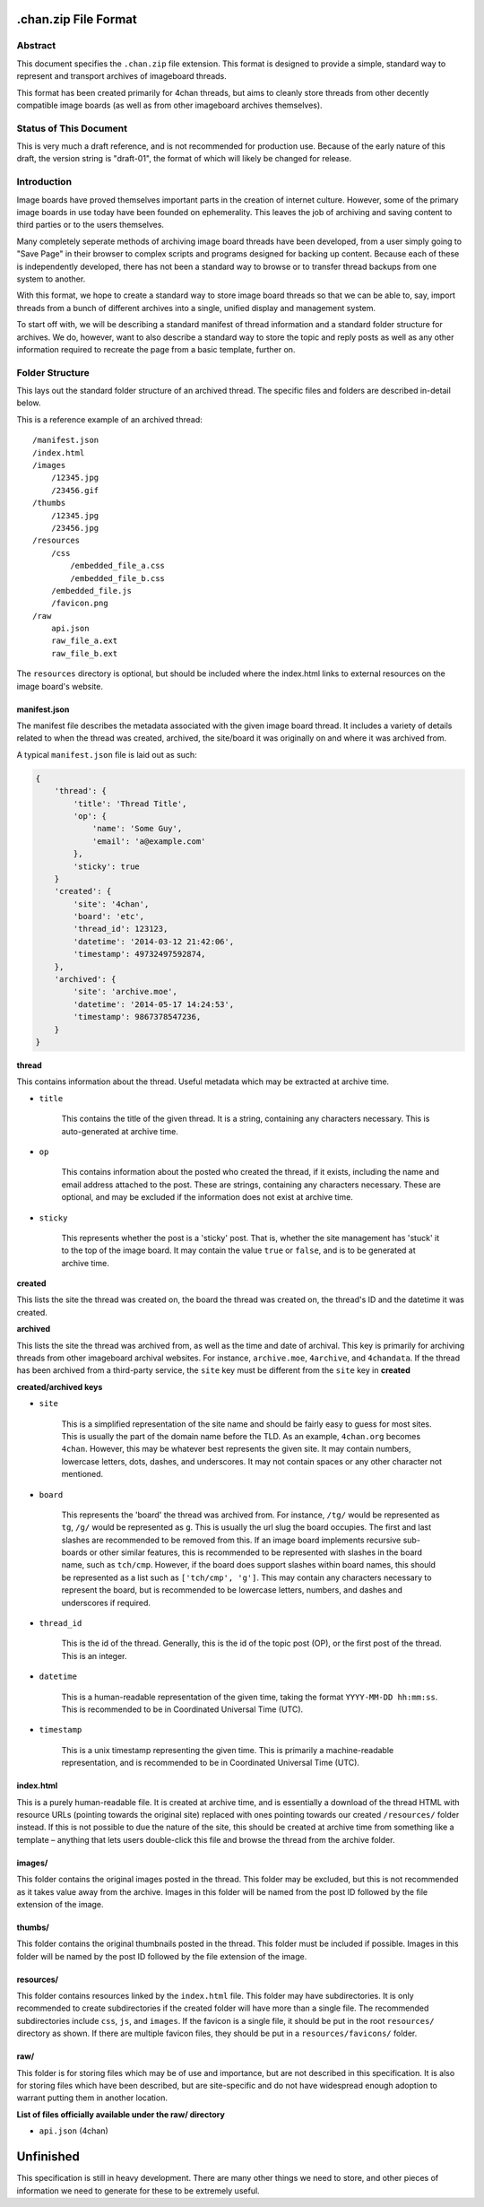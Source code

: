 .chan.zip File Format
=====================

Abstract
--------
This document specifies the ``.chan.zip`` file extension. This format is designed to provide a simple, standard way to represent and transport archives of imageboard threads.

This format has been created primarily for 4chan threads, but aims to cleanly store threads from other decently compatible image boards (as well as from other imageboard archives themselves).

Status of This Document
-----------------------
This is very much a draft reference, and is not recommended for production use. Because of the early nature of this draft, the version string is "draft-01", the format of which will likely be changed for release.

Introduction
------------
Image boards have proved themselves important parts in the creation of internet culture. However, some of the primary image boards in use today have been founded on ephemerality. This leaves the job of archiving and saving content to third parties or to the users themselves.

Many completely seperate methods of archiving image board threads have been developed, from a user simply going to "Save Page" in their browser to complex scripts and programs designed for backing up content. Because each of these is independently developed, there has not been a standard way to browse or to transfer thread backups from one system to another.

With this format, we hope to create a standard way to store image board threads so that we can be able to, say, import threads from a bunch of different archives into a single, unified display and management system.

To start off with, we will be describing a standard manifest of thread information and a standard folder structure for archives. We do, however, want to also describe a standard way to store the topic and reply posts as well as any other information required to recreate the page from a basic template, further on.

Folder Structure
----------------
This lays out the standard folder structure of an archived thread. The specific files and folders are described in-detail below.

This is a reference example of an archived thread::

    /manifest.json
    /index.html
    /images
        /12345.jpg
        /23456.gif
    /thumbs
        /12345.jpg
        /23456.jpg
    /resources
        /css
            /embedded_file_a.css
            /embedded_file_b.css
        /embedded_file.js
        /favicon.png
    /raw
        api.json
        raw_file_a.ext
        raw_file_b.ext

The ``resources`` directory is optional, but should be included where the index.html links to external resources on the image board's website.

manifest.json
^^^^^^^^^^^^^
The manifest file describes the metadata associated with the given image board thread. It includes a variety of details related to when the thread was created, archived, the site/board it was originally on and where it was archived from.

A typical ``manifest.json`` file is laid out as such:

.. code:: json

    {
        'thread': {
            'title': 'Thread Title',
            'op': {
                'name': 'Some Guy',
                'email': 'a@example.com'
            },
            'sticky': true
        }
        'created': {
            'site': '4chan',
            'board': 'etc',
            'thread_id': 123123,
            'datetime': '2014-03-12 21:42:06',
            'timestamp': 49732497592874,
        },
        'archived': {
            'site': 'archive.moe',
            'datetime': '2014-05-17 14:24:53',
            'timestamp': 9867378547236,
        }
    }

**thread**

This contains information about the thread. Useful metadata which may be extracted at archive time.

* ``title``

    This contains the title of the given thread. It is a string, containing any characters necessary. This is auto-generated at archive time.

* ``op``

    This contains information about the posted who created the thread, if it exists, including the name and email address attached to the post. These are strings, containing any characters necessary. These are optional, and may be excluded if the information does not exist at archive time.

* ``sticky``

    This represents whether the post is a 'sticky' post. That is, whether the site management has 'stuck' it to the top of the image board. It may contain the value ``true`` or ``false``, and is to be generated at archive time.

**created**

This lists the site the thread was created on, the board the thread was created on, the thread's ID and the datetime it was created.

**archived**

This lists the site the thread was archived from, as well as the time and date of archival. This key is primarily for archiving threads from other imageboard archival websites. For instance, ``archive.moe``, ``4archive``, and ``4chandata``. If the thread has been archived from a third-party service, the ``site`` key must be different from the ``site`` key in **created**

**created/archived keys**

* ``site``
    
    This is a simplified representation of the site name and should be fairly easy to guess for most sites. This is usually the part of the domain name before the TLD. As an example, ``4chan.org`` becomes ``4chan``. However, this may be whatever best represents the given site. It may contain numbers, lowercase letters, dots, dashes, and underscores. It may not contain spaces or any other character not mentioned.

* ``board``

    This represents the 'board' the thread was archived from. For instance, ``/tg/`` would be represented as ``tg``, ``/g/`` would be represented as ``g``. This is usually the url slug the board occupies. The first and last slashes are recommended to be removed from this. If an image board implements recursive sub-boards or other similar features, this is recommended to be represented with slashes in the board name, such as ``tch/cmp``. However, if the board does support slashes within board names, this should be represented as a list such as ``['tch/cmp', 'g']``. This may contain any characters necessary to represent the board, but is recommended to be lowercase letters, numbers, and dashes and underscores if required.

* ``thread_id``

    This is the id of the thread. Generally, this is the id of the topic post (OP), or the first post of the thread. This is an integer.

* ``datetime``
    
    This is a human-readable representation of the given time, taking the format ``YYYY-MM-DD hh:mm:ss``. This is recommended to be in Coordinated Universal Time (UTC).

* ``timestamp``
    
    This is a unix timestamp representing the given time. This is primarily a machine-readable representation, and is recommended to be in Coordinated Universal Time (UTC).


index.html
^^^^^^^^^^
This is a purely human-readable file. It is created at archive time, and is essentially a download of the thread HTML with resource URLs (pointing towards the original site) replaced with ones pointing towards our created ``/resources/`` folder instead. If this is not possible to due the nature of the site, this should be created at archive time from something like a template – anything that lets users double-click this file and browse the thread from the archive folder.

images/
^^^^^^^
This folder contains the original images posted in the thread. This folder may be excluded, but this is not recommended as it takes value away from the archive. Images in this folder will be named from the post ID followed by the file extension of the image.

thumbs/
^^^^^^^
This folder contains the original thumbnails posted in the thread. This folder must be included if possible. Images in this folder will be named by the post ID followed by the file extension of the image.

resources/
^^^^^^^^^^
This folder contains resources linked by the ``index.html`` file. This folder may have subdirectories. It is only recommended to create subdirectories if the created folder will have more than a single file. The recommended subdirectories include ``css``, ``js``, and ``images``. If the favicon is a single file, it should be put in the root ``resources/`` directory as shown. If there are multiple favicon files, they should be put in a ``resources/favicons/`` folder.

raw/
^^^^
This folder is for storing files which may be of use and importance, but are not described in this specification. It is also for storing files which have been described, but are site-specific and do not have widespread enough adoption to warrant putting them in another location.

**List of files officially available under the raw/ directory**

* ``api.json`` (4chan)


Unfinished
==========
This specification is still in heavy development. There are many other things we need to store, and other pieces of information we need to generate for these to be extremely useful.
